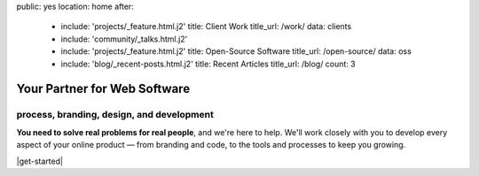 public: yes
location: home
after:
  - include: 'projects/_feature.html.j2'
    title: Client Work
    title_url: /work/
    data: clients
  - include: 'community/_talks.html.j2'
  - include: 'projects/_feature.html.j2'
    title: Open-Source Software
    title_url: /open-source/
    data: oss
  - include: 'blog/_recent-posts.html.j2'
    title: Recent Articles
    title_url: /blog/
    count: 3


Your Partner for Web Software
=============================

process, branding, design, and development
------------------------------------------

**You need to solve real problems for real people**,
and we're here to help.
We'll work closely with you
to develop every aspect of your online product —
from branding and code,
to the tools and processes to keep you growing.

|get-started|

.. |get-started| raw:: html

  <a href="/contact/" class="btn">
    Start a conversation about your project »
  </a>
